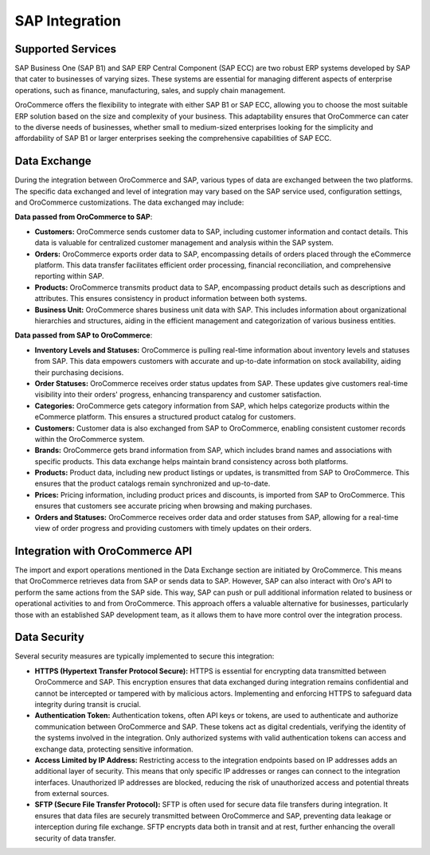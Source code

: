 .. _integrations-erp-sap:

SAP Integration
===============

Supported Services
------------------

SAP Business One (SAP B1) and SAP ERP Central Component (SAP ECC) are two robust ERP systems developed by SAP that cater to businesses of varying sizes. These systems are essential for managing different aspects of enterprise operations, such as finance, manufacturing, sales, and supply chain management.

OroCommerce offers the flexibility to integrate with either SAP B1 or SAP ECC, allowing you to choose the most suitable ERP solution based on the size and complexity of your business. This adaptability ensures that OroCommerce can cater to the diverse needs of businesses, whether small to medium-sized enterprises looking for the simplicity and affordability of SAP B1 or larger enterprises seeking the comprehensive capabilities of SAP ECC.

Data Exchange
-------------

During the integration between OroCommerce and SAP, various types of data are exchanged between the two platforms. The specific data exchanged and level of integration may vary based on the SAP service used, configuration settings, and OroCommerce customizations. The data exchanged may include:

**Data passed from OroCommerce to SAP**:

* **Customers:** OroCommerce sends customer data to SAP, including customer information and contact details. This data is valuable for centralized customer management and analysis within the SAP system.

* **Orders:** OroCommerce exports order data to SAP, encompassing details of orders placed through the eCommerce platform. This data transfer facilitates efficient order processing, financial reconciliation, and comprehensive reporting within SAP.

* **Products:** OroCommerce transmits product data to SAP, encompassing product details such as descriptions and attributes. This ensures consistency in product information between both systems.

* **Business Unit:** OroCommerce shares business unit data with SAP. This includes information about organizational hierarchies and structures, aiding in the efficient management and categorization of various business entities.

**Data passed from SAP to OroCommerce**:

* **Inventory Levels and Statuses:** OroCommerce is pulling real-time information about inventory levels and statuses from SAP. This data empowers customers with accurate and up-to-date information on stock availability, aiding their purchasing decisions.

* **Order Statuses:** OroCommerce receives order status updates from SAP. These updates give customers real-time visibility into their orders' progress, enhancing transparency and customer satisfaction.

* **Categories:** OroCommerce gets category information from SAP, which helps categorize products within the eCommerce platform. This ensures a structured product catalog for customers.

* **Customers:** Customer data is also exchanged from SAP to OroCommerce, enabling consistent customer records within the OroCommerce system.

* **Brands:** OroCommerce gets brand information from SAP, which includes brand names and associations with specific products. This data exchange helps maintain brand consistency across both platforms.

* **Products:** Product data, including new product listings or updates, is transmitted from SAP to OroCommerce. This ensures that the product catalogs remain synchronized and up-to-date.

* **Prices:** Pricing information, including product prices and discounts, is imported from SAP to OroCommerce. This ensures that customers see accurate pricing when browsing and making purchases.

* **Orders and Statuses:** OroCommerce receives order data and order statuses from SAP, allowing for a real-time view of order progress and providing customers with timely updates on their orders.

Integration with OroCommerce API
--------------------------------

The import and export operations mentioned in the Data Exchange section are initiated by OroCommerce. This means that OroCommerce retrieves data from SAP or sends data to SAP. However, SAP can also interact with Oro's API to perform the same actions from the SAP side. This way, SAP can push or pull additional information related to business or operational activities to and from OroCommerce. This approach offers a valuable alternative for businesses, particularly those with an established SAP development team, as it allows them to have more control over the integration process.

Data Security
-------------

Several security measures are typically implemented to secure this integration:

* **HTTPS (Hypertext Transfer Protocol Secure):** HTTPS is essential for encrypting data transmitted between OroCommerce and SAP. This encryption ensures that data exchanged during integration remains confidential and cannot be intercepted or tampered with by malicious actors. Implementing and enforcing HTTPS to safeguard data integrity during transit is crucial.

* **Authentication Token:** Authentication tokens, often API keys or tokens, are used to authenticate and authorize communication between OroCommerce and SAP. These tokens act as digital credentials, verifying the identity of the systems involved in the integration. Only authorized systems with valid authentication tokens can access and exchange data, protecting sensitive information.

* **Access Limited by IP Address:** Restricting access to the integration endpoints based on IP addresses adds an additional layer of security. This means that only specific IP addresses or ranges can connect to the integration interfaces. Unauthorized IP addresses are blocked, reducing the risk of unauthorized access and potential threats from external sources.

* **SFTP (Secure File Transfer Protocol):** SFTP is often used for secure data file transfers during integration. It ensures that data files are securely transmitted between OroCommerce and SAP, preventing data leakage or interception during file exchange. SFTP encrypts data both in transit and at rest, further enhancing the overall security of data transfer.
